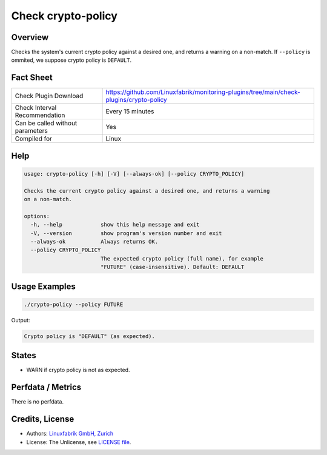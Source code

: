 Check crypto-policy
===================

Overview
--------

Checks the system's current crypto policy against a desired one, and returns a warning on a non-match. If ``--policy`` is ommited, we suppose crypto policy is ``DEFAULT``.


Fact Sheet
----------

.. csv-table::
    :widths: 30, 70
    
    "Check Plugin Download",                "https://github.com/Linuxfabrik/monitoring-plugins/tree/main/check-plugins/crypto-policy"
    "Check Interval Recommendation",        "Every 15 minutes"
    "Can be called without parameters",     "Yes"
    "Compiled for",                         "Linux"


Help
----

.. code-block:: text

    usage: crypto-policy [-h] [-V] [--always-ok] [--policy CRYPTO_POLICY]

    Checks the current crypto policy against a desired one, and returns a warning
    on a non-match.

    options:
      -h, --help            show this help message and exit
      -V, --version         show program's version number and exit
      --always-ok           Always returns OK.
      --policy CRYPTO_POLICY
                            The expected crypto policy (full name), for example
                            "FUTURE" (case-insensitive). Default: DEFAULT


Usage Examples
--------------

.. code-block:: bash

    ./crypto-policy --policy FUTURE
    
Output:

.. code-block:: text

    Crypto policy is "DEFAULT" (as expected).


States
------

* WARN if crypto policy is not as expected.


Perfdata / Metrics
------------------

There is no perfdata.


Credits, License
----------------

* Authors: `Linuxfabrik GmbH, Zurich <https://www.linuxfabrik.ch>`_
* License: The Unlicense, see `LICENSE file <https://unlicense.org/>`_.

